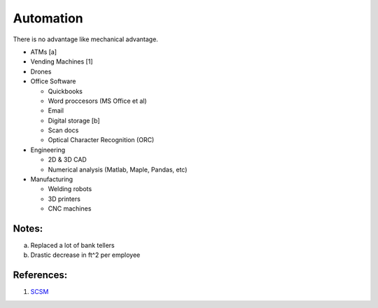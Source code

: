 .. _Y8Jag1sVE7:

=======================================
Automation
=======================================

There is no advantage like mechanical advantage.

- ATMs [a]
- Vending Machines [1]
- Drones
- Office Software

  - Quickbooks
  - Word proccesors (MS Office et al)
  - Email
  - Digital storage [b]
  - Scan docs
  - Optical Character Recognition (ORC)

- Engineering

  - 2D & 3D CAD
  - Numerical analysis (Matlab, Maple, Pandas, etc)

- Manufacturing

  - Welding robots
  - 3D printers
  - CNC machines


Notes:
========================================

a.  Replaced a lot of bank tellers
b.  Drastic decrease in ft^2 per employee


References:
========================================

1.  `SCSM <https://cyberpunk.fandom.com/wiki/Spontaneous_Craving_Satisfaction_Machine>`_

